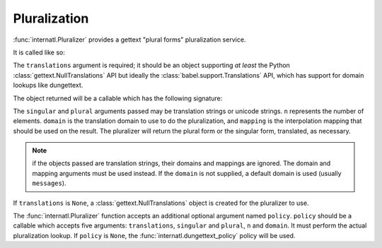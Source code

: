 Pluralization
=============

:func:`internatl.Pluralizer` provides a gettext "plural forms"
pluralization service.

It is called like so:

.. code-block:: python
   :linenos:

   import gettext
   from internatl import Pluralizer
   translations = gettext.translations(.. the right arguments ...)
   pluralizer = Pluralizer(translations)

The ``translations`` argument is required; it should be an object
supporting *at least* the Python :class:`gettext.NullTranslations` API
but ideally the :class:`babel.support.Translations` API, which has
support for domain lookups like dungettext.

The object returned will be a callable which has the following
signature:

.. code-block:: python
   :linenos:

   def pluralizer(singular, plural, n, domain=None, mapping=None):
       """ Pluralize """

The ``singular`` and ``plural`` arguments passed may be translation
strings or unicode strings.  ``n`` represents the number of elements.
``domain`` is the translation domain to use to do the pluralization,
and ``mapping`` is the interpolation mapping that should be used on
the result.  The pluralizer will return the plural form or the
singular form, translated, as necessary.

.. note:: 

  if the objects passed are translation strings, their domains and
  mappings are ignored.  The domain and mapping arguments must be used
  instead.  If the ``domain`` is not supplied, a default domain is
  used (usually ``messages``).

If ``translations`` is ``None``, a :class:`gettext.NullTranslations`
object is created for the pluralizer to use.

The :func:`internatl.Pluralizer` function accepts an additional
optional argument named ``policy``.  ``policy`` should be a callable
which accepts five arguments: ``translations``, ``singular`` and
``plural``, ``n`` and ``domain``.  It must perform the actual
pluralization lookup.  If ``policy`` is ``None``, the
:func:`internatl.dungettext_policy` policy will be used.

